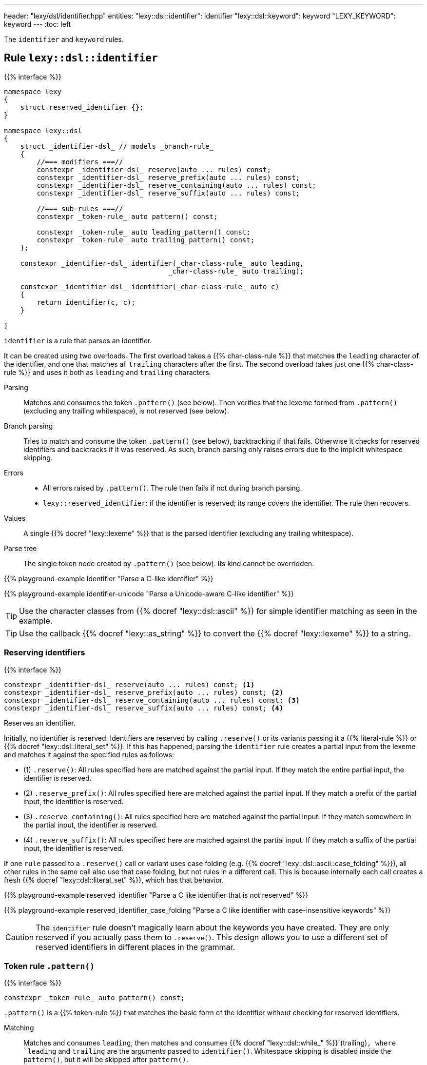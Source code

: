 ---
header: "lexy/dsl/identifier.hpp"
entities:
  "lexy::dsl::identifier": identifier
  "lexy::dsl::keyword": keyword
  "LEXY_KEYWORD": keyword
---
:toc: left

[.lead]
The `identifier` and `keyword` rules.

[#identifier]
== Rule `lexy::dsl::identifier`

{{% interface %}}
----
namespace lexy
{
    struct reserved_identifier {};
}

namespace lexy::dsl
{
    struct _identifier-dsl_ // models _branch-rule_
    {
        //=== modifiers ===//
        constexpr _identifier-dsl_ reserve(auto ... rules) const;
        constexpr _identifier-dsl_ reserve_prefix(auto ... rules) const;
        constexpr _identifier-dsl_ reserve_containing(auto ... rules) const;
        constexpr _identifier-dsl_ reserve_suffix(auto ... rules) const;

        //=== sub-rules ===//
        constexpr _token-rule_ auto pattern() const;

        constexpr _token-rule_ auto leading_pattern() const;
        constexpr _token-rule_ auto trailing_pattern() const;
    };

    constexpr _identifier-dsl_ identifier(_char-class-rule_ auto leading,
                                        _char-class-rule_ auto trailing);

    constexpr _identifier-dsl_ identifier(_char-class-rule_ auto c)
    {
        return identifier(c, c);
    }

}
----

[.lead]
`identifier` is a rule that parses an identifier.

It can be created using two overloads.
The first overload takes a {{% char-class-rule %}} that matches the `leading` character of the identifier,
and one that matches all `trailing` characters after the first.
The second overload takes just one {{% char-class-rule %}} and uses it both as `leading` and `trailing` characters.

Parsing::
  Matches and consumes the token `.pattern()` (see below).
  Then verifies that the lexeme formed from `.pattern()` (excluding any trailing whitespace), is not reserved (see below).
Branch parsing::
  Tries to match and consume the token `.pattern()` (see below), backtracking if that fails.
  Otherwise it checks for reserved identifiers and backtracks if it was reserved.
  As such, branch parsing only raises errors due to the implicit whitespace skipping.
Errors::
  * All errors raised by `.pattern()`. The rule then fails if not during branch parsing.
  * `lexy::reserved_identifier`: if the identifier is reserved; its range covers the identifier.
    The rule then recovers.
Values::
  A single {{% docref "lexy::lexeme" %}} that is the parsed identifier (excluding any trailing whitespace).
Parse tree::
  The single token node created by `.pattern()` (see below).
  Its kind cannot be overridden.

{{% playground-example identifier "Parse a C-like identifier" %}}

{{% playground-example identifier-unicode "Parse a Unicode-aware C-like identifier" %}}

TIP: Use the character classes from {{% docref "lexy::dsl::ascii" %}} for simple identifier matching as seen in the example.

TIP: Use the callback {{% docref "lexy::as_string" %}} to convert the {{% docref "lexy::lexeme" %}} to a string.

=== Reserving identifiers

{{% interface %}}
----
constexpr _identifier-dsl_ reserve(auto ... rules) const; <1>
constexpr _identifier-dsl_ reserve_prefix(auto ... rules) const; <2>
constexpr _identifier-dsl_ reserve_containing(auto ... rules) const; <3>
constexpr _identifier-dsl_ reserve_suffix(auto ... rules) const; <4>
----

[.lead]
Reserves an identifier.

Initially, no identifier is reserved.
Identifiers are reserved by calling `.reserve()` or its variants passing it a {{% literal-rule %}} or {{% docref "lexy::dsl::literal_set" %}}.
If this has happened, parsing the `identifier` rule creates a partial input from the lexeme and matches it against the specified rules as follows:

* (1) `.reserve()`: All rules specified here are matched against the partial input.
  If they match the entire partial input, the identifier is reserved.
* (2) `.reserve_prefix()`: All rules specified here are matched against the partial input.
  If they match a prefix of the partial input, the identifier is reserved.
* (3) `.reserve_containing()`: All rules specified here are matched against the partial input.
  If they match somewhere in the partial input, the identifier is reserved.
* (4) `.reserve_suffix()`: All rules specified here are matched against the partial input.
  If they match a suffix of the partial input, the identifier is reserved.

If one `rule` passed to a `.reserve()` call or variant uses case folding (e.g. {{% docref "lexy::dsl::ascii::case_folding" %}}), all other rules in the same call also use that case folding, but not rules in a different call.
This is because internally each call creates a fresh {{% docref "lexy::dsl::literal_set" %}}, which has that behavior.

{{% playground-example reserved_identifier "Parse a C like identifier that is not reserved" %}}

{{% playground-example reserved_identifier_case_folding "Parse a C like identifier with case-insensitive keywords" %}}

CAUTION: The `identifier` rule doesn't magically learn about the keywords you have created.
They are only reserved if you actually pass them to `.reserve()`.
This design allows you to use a different set of reserved identifiers in different places in the grammar.

=== Token rule `.pattern()`

{{% interface %}}
----
constexpr _token-rule_ auto pattern() const;
----

[.lead]
`.pattern()` is a {{% token-rule %}} that matches the basic form of the identifier without checking for reserved identifiers.

Matching::
  Matches and consumes `leading`,
  then matches and consumes {{% docref "lexy::dsl::while_" %}}`(trailing)`,
  where `leading` and `trailing` are the arguments passed to `identifier()`.
  Whitespace skipping is disabled inside the `pattern()`,
  but it will be skipped after `pattern()`.
Errors::
  All errors raised by matching `leading`.
  The rule then fails.
Parse tree::
  A single token node whose range covers everything consumed.
  Its {{% docref "lexy::predefined_token_kind" %}} is `lexy::identifier_token_kind`.

=== Token rules `.leading_pattern()`, `.trailing_pattern()`

{{% interface %}}
----
constexpr _token-rule_ auto leading_pattern() const;
constexpr _token-rule_ auto trailing_pattern() const;
----

[.lead]
They simply return `leading`/`trailing` from the arguments passed to `identifier()`.

[#keyword]
== Literal rule `lexy::dsl::keyword`

{{% interface %}}
----
namespace lexy::dsl
{
    template <auto Char>
    constexpr _literal-rule_ auto keyword(_identifier-dsl_ identifier);
    template <auto Str>
    constexpr _literal-rule_ auto keyword(_identifier-dsl_ identifier);
}

#define LEXY_KEYWORD(Str, Identifier) lexy::dsl::keyword<Str>(identifier)
----

[.lead]
`keyword` is a {{% literal-rule %}} that matches a keyword.

Matching::
  Tries to match and consume `identifier.pattern()`,
  i.e. the basic pattern of an identifier ignoring any reserved identifiers.
  Then creates a partial input that covers everything just consumed (without the trailing whitespace)
  and matches {{% docref "lexy::dsl::lit" %}}`<Str>` on that input.
  Succeeds only if that consumes the entire partial input.
Errors::
  {{% docref "lexy::expected_keyword" %}}: if either `identifier.pattern()` or the `lit` rule failed.
  Its range covers the everything consumed by `identifier.pattern()` and its `.string()` is `Str`.
Parse tree::
  Single token node with the {{% docref "lexy::predefined_token_kind" %}} `lexy::literal_token_kind`.

The macro `LEXY_KEYWORD(Str, Identifier)` is equivalent to `keyword<Str>(Identifier)`,
except that it also works on older compilers that do not support C++20's extended NTTPs.
Use this instead of `keyword<Str>(identifier)` if you need to support them.

{{% playground-example keyword "Parse a keyword" %}}

NOTE: While {{% docref "lexy::dsl::lit" %}}`<"int">` would happily consume a prefix of `"integer"`, `keyword<"int">(id)`, for a matching `id`, would not.

NOTE: A keyword does not necessarily need to be a reserved identifier or vice-versa.

NOTE: The {{% encoding %}} caveats of {{% literal-rule %}}s apply here as well.

TIP: Use {{% docref "lexy::dsl::ascii::case_folding" %}} or its Unicode variants to parse a case insensitive keyword.


